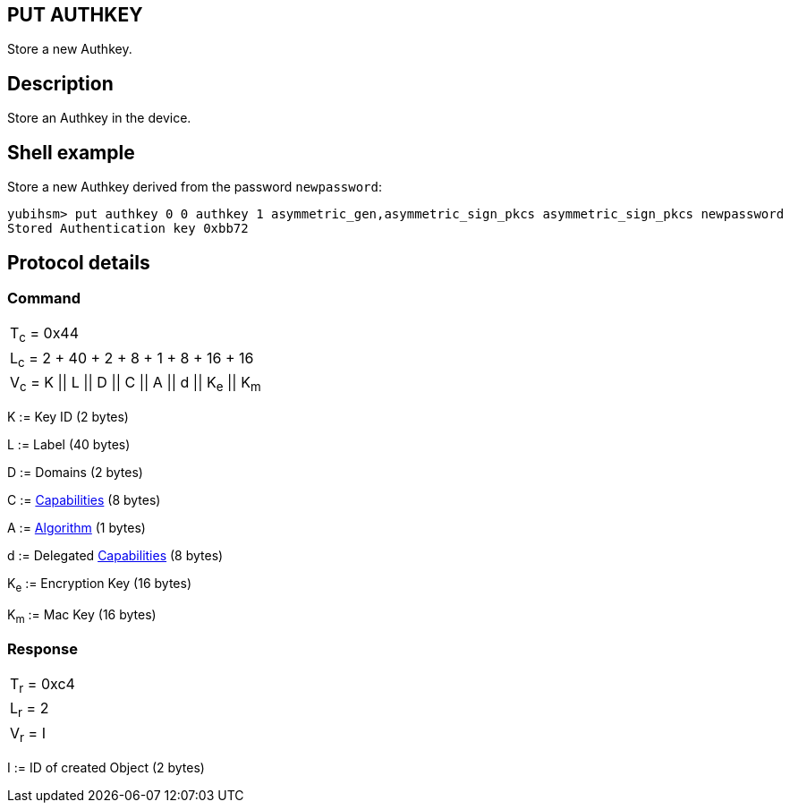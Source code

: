 == PUT AUTHKEY

Store a new Authkey.

== Description

Store an Authkey in the device.

== Shell example

Store a new Authkey derived from the password `newpassword`:

  yubihsm> put authkey 0 0 authkey 1 asymmetric_gen,asymmetric_sign_pkcs asymmetric_sign_pkcs newpassword
  Stored Authentication key 0xbb72

== Protocol details

=== Command

|==========================================
|T~c~ = 0x44
|L~c~ = 2 + 40 + 2 + 8 + 1 + 8 + 16 + 16
|V~c~ = K \|\| L \|\| D \|\| C \|\| A \|\| d \|\| K~e~ \|\| K~m~
|==========================================

K := Key ID (2 bytes)

L := Label (40 bytes)

D := Domains (2 bytes)

C := link:../Concepts/Capability.adoc[Capabilities] (8 bytes)

A := link:../Concepts/Algorithms.adoc[Algorithm] (1 bytes)

d := Delegated link:../Concepts/Capability.adoc[Capabilities] (8 bytes)

K~e~ := Encryption Key (16 bytes)

K~m~ := Mac Key (16 bytes)

=== Response

|===========
|T~r~ = 0xc4
|L~r~ = 2
|V~r~ = I
|===========

I := ID of created Object (2 bytes)
